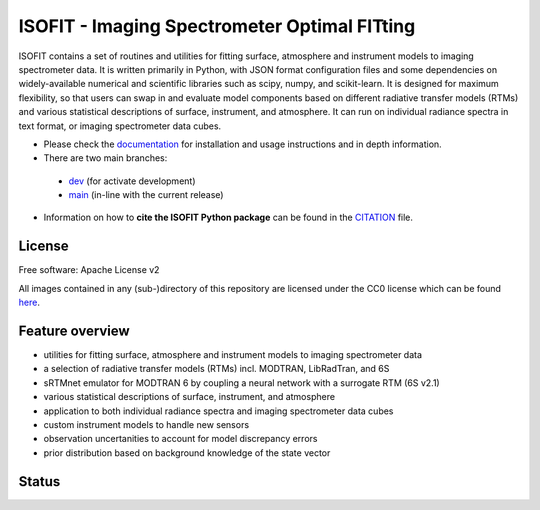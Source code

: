 =============================================
ISOFIT - Imaging Spectrometer Optimal FITting
=============================================

ISOFIT contains a set of routines and utilities for fitting surface, atmosphere and instrument models to imaging
spectrometer data. It is written primarily in Python, with JSON format configuration files and some dependencies on
widely-available numerical and scientific libraries such as scipy, numpy, and scikit-learn. It is designed for maximum
flexibility, so that users can swap in and evaluate model components based on different radiative transfer models (RTMs)
and various statistical descriptions of surface, instrument, and atmosphere. It can run on individual radiance spectra
in text format, or imaging spectrometer data cubes.

* Please check the documentation_ for installation and usage instructions and in depth information.

* There are two main branches:

 * `dev <https://github.com/isofit/isofit/tree/dev>`__ (for activate development)
 * `main <https://github.com/isofit/isofit/tree/main>`__ (in-line with the current release)

* Information on how to **cite the ISOFIT Python package** can be found in the
  `CITATION <https://github.com/unbohn/isofit_build_workflow/blob/master/CITATION>`__ file.


License
-------
Free software: Apache License v2

All images contained in any (sub-)directory of this repository are licensed under the CC0 license which can be found
`here <https://creativecommons.org/publicdomain/zero/1.0/legalcode.txt>`__.

Feature overview
----------------

* utilities for fitting surface, atmosphere and instrument models to imaging spectrometer data
* a selection of radiative transfer models (RTMs) incl. MODTRAN, LibRadTran, and 6S
* sRTMnet emulator for MODTRAN 6 by coupling a neural network with a surrogate RTM (6S v2.1)
* various statistical descriptions of surface, instrument, and atmosphere
* application to both individual radiance spectra and imaging spectrometer data cubes
* custom instrument models to handle new sensors
* observation uncertanities to account for model discrepancy errors
* prior distribution based on background knowledge of the state vector

Status
------

|badge1| |badge2| |badge3| |badge4| |badge5| |badge6| |badge7| |badge8|

.. |badge1| image:: https://img.shields.io/static/v1?label=Documentation&message=readthedocs&color=blue
    :target: https://isofit.readthedocs.io/en/latest/index.html

.. |badge2| image:: https://readthedocs.org/projects/pip/badge/?version=stable
    :target: https://pip.pypa.io/en/stable/?badge=stable

.. |badge3| image:: https://img.shields.io/pypi/v/isofit.svg
    :target: https://pypi.python.org/pypi/isofit

.. |badge4| image:: https://img.shields.io/conda/vn/conda-forge/isofit.svg
    :target: https://anaconda.org/conda-forge/isofit

.. |badge5| image:: https://img.shields.io/pypi/l/isofit.svg
    :target: https://github.com/isofit/isofit/blob/master/LICENSE

.. |badge6| image:: https://img.shields.io/pypi/pyversions/isofit.svg
    :target: https://img.shields.io/pypi/pyversions/isofit.svg

.. |badge7| image:: https://img.shields.io/pypi/dm/isofit.svg
    :target: https://pypi.python.org/pypi/isofit

.. |badge8| image:: https://zenodo.org/badge/DOI/10.5281/zenodo.6908949.svg
   :target: https://doi.org/10.5281/zenodo.6908949

.. _documentation: https://isofit.readthedocs.io/en/latest/index.html
